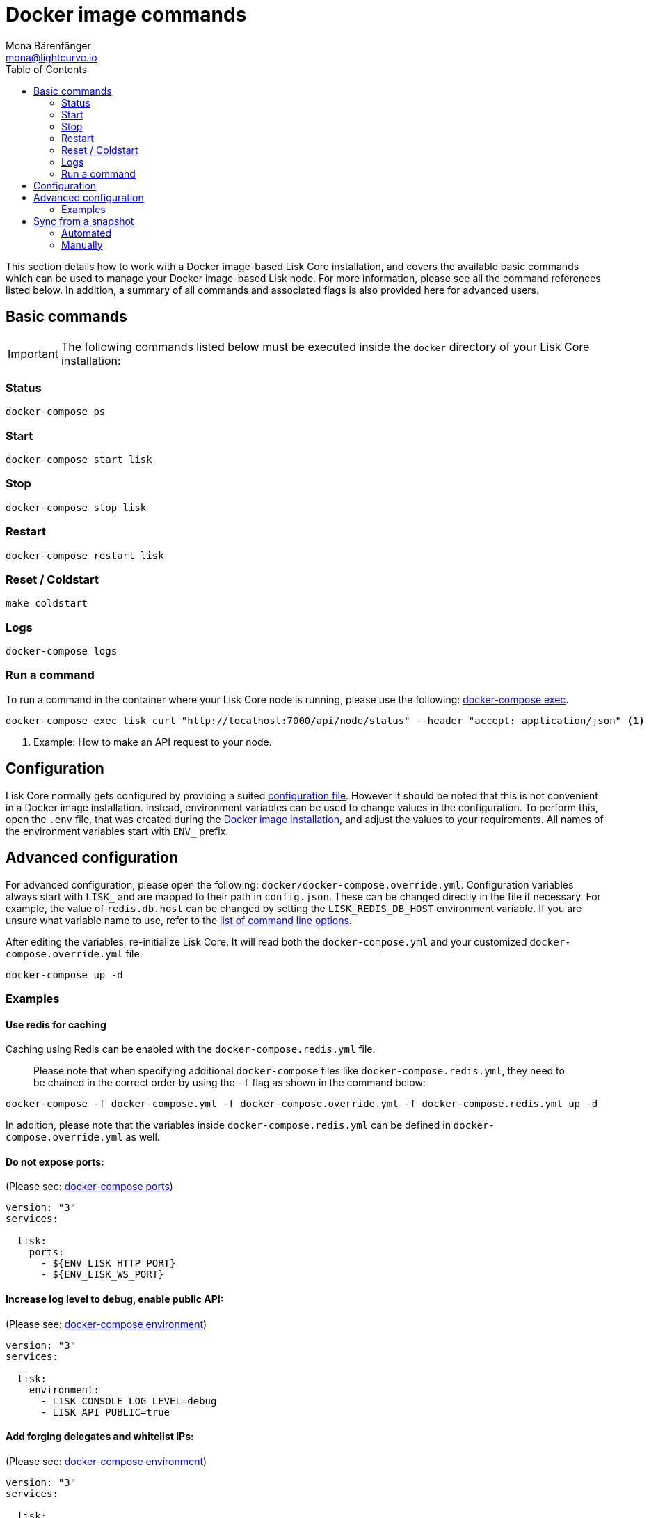 = Docker image commands
Mona Bärenfänger <mona@lightcurve.io>
:description: How to manage Lisk Core with Docker.
:page-aliases: administration/docker.adoc
:toc:
:page-next: /lisk-core/management/configuration.html
:page-previous: /lisk-core/setup/docker.html
:page-next-title: Configuration
:page-previous-title: Docker image installation
:url_docker_compose_ports: https://docs.docker.com/compose/reference/port/
:url_docker_compose_compose: https://docs.docker.com/compose/compose-file/#environment
:url_docker_compose_exec: https://docs.docker.com/compose/reference/exec/
:url_lisk_snapshots: http://snapshots.lisk.io
:url_config: management/configuration.adoc
:url_config_cl: reference/config.adoc#clo
:url_setup_docker_install: setup/docker.adoc#install

This section details how to work with a Docker image-based Lisk Core installation, and covers the available basic commands which can be used to manage your Docker image-based Lisk node.
For more information, please see all the command references listed below.
In addition, a summary of all commands and associated flags is also provided here for advanced users.

== Basic commands

IMPORTANT: The following commands listed below must be executed inside the `docker` directory of your Lisk Core installation:

=== Status

[source,bash]
----
docker-compose ps
----

=== Start

[source,bash]
----
docker-compose start lisk
----

=== Stop

[source,bash]
----
docker-compose stop lisk
----

=== Restart

[source,bash]
----
docker-compose restart lisk
----

=== Reset / Coldstart

[source,bash]
----
make coldstart
----

=== Logs

[source,bash]
----
docker-compose logs
----

=== Run a command

To run a command in the container where your Lisk Core node is running, please use the following: {url_docker_compose_exec}[docker-compose exec].

[source,bash]
----
docker-compose exec lisk curl "http://localhost:7000/api/node/status" --header "accept: application/json" <1>
----

<1> Example: How to make an API request to your node.

[[config]]
== Configuration

Lisk Core normally gets configured by providing a suited xref:{url_config}[configuration file].
However it should be noted that this is not convenient in a Docker image installation.
Instead, environment variables can be used to change values in the configuration.
To perform this, open the `.env` file, that was created during the xref:{url_setup_docker_install}[Docker image installation], and adjust the values to your requirements.
All names of the environment variables start with `ENV_` prefix.

== Advanced configuration

For advanced configuration, please open the following: `docker/docker-compose.override.yml`.
Configuration variables always start with `LISK_` and are mapped to their path in `+config.json+`.
These can be changed directly in the file if necessary.
For example, the value of `+redis.db.host+` can be changed by setting the `LISK_REDIS_DB_HOST` environment variable.
If you are unsure what variable name to use, refer to the xref:{url_config_cl}[list of command line options].

After editing the variables, re-initialize Lisk Core.
It will read both the `docker-compose.yml` and your customized `docker-compose.override.yml` file:

[source,bash]
----
docker-compose up -d
----

=== Examples

==== Use redis for caching

Caching using Redis can be enabled with the `docker-compose.redis.yml` file.

____
Please note that when specifying additional `docker-compose` files like `docker-compose.redis.yml`, they need to be chained in the correct order by using the `-f` flag as shown in the command below:
____

[source,bash]
----
docker-compose -f docker-compose.yml -f docker-compose.override.yml -f docker-compose.redis.yml up -d
----

In addition, please note that the variables inside `docker-compose.redis.yml` can be defined in `docker-compose.override.yml` as well.

==== Do not expose ports:

(Please see: {url_docker_compose_ports}[docker-compose ports])

....
version: "3"
services:

  lisk:
    ports:
      - ${ENV_LISK_HTTP_PORT}
      - ${ENV_LISK_WS_PORT}
....

==== Increase log level to debug, enable public API:

(Please see: {url_docker_compose_compose}[docker-compose environment])

....
version: "3"
services:

  lisk:
    environment:
      - LISK_CONSOLE_LOG_LEVEL=debug
      - LISK_API_PUBLIC=true
....

==== Add forging delegates and whitelist IPs:

(Please see: {url_docker_compose_compose}[docker-compose environment])

....
version: "3"
services:

  lisk:
    environment:
      - LISK_FORGING_DELEGATES=publicKey1|encryptedPassphrase1,publicKey2|encryptedPassphrase2
      - LISK_API_WHITELIST=127.0.0.1,172.17.0.1
      - LISK_FORGING_WHITELIST=127.0.0.1,172.17.0.1
....

[[sync_from_snaphot]]
== Sync from a snapshot

Synchronizing from the genesis block can take a considerable amount of time as the whole blockchain needs to be downloaded and validated.
To accelerate this process, it is recommended to synchronize your node from a snapshot.
Snapshots are database dumps of the blockchain at a certain block height.
While synchronizing from a snapshot, your node will only validate the blocks with a higher block height than the one of the previously used snapshot.

[NOTE]
====
Lisk provides {url_lisk_snapshots}[official snapshots] that will be used during the automated synchronization process.
If you wish to use third-party snapshots, please ensure they are from a reliable source.
====

=== Automated

[source,bash]
----
cd lisk/docker  <1>
make coldstart  <2>
----

<1> This navigates into the docker directory.
<2> This will download and restore a blockchain snapshot.

=== Manually

The command block shown in the example below will perform this process.
The URL can be substituted for another `blockchain.db.gz` snapshot file if so desired.

==== Example

In this following example it is expected that the environment variables will equal the following values listed below:

* `ENV_LISK_NETWORK=mainnet`
* `ENV_LISK_DB_DATABASE=lisk`

[source,bash]
----
cd lisk/docker            <1>
curl --output main_blockchain.db.gz https://downloads.lisk.io/lisk/main/blockchain.db.gz  <2>
docker-compose up -d      <3>
docker-compose stop lisk  <4>
docker-compose start db   <5>
docker-compose -f docker-compose.yml -f docker-compose.make.yml run --rm db-task dropdb --if-exists lisk <6>
docker-compose -f docker-compose.yml -f docker-compose.make.yml run --rm db-task createdb lisk           <7>
gzip --decompress --to-stdout main_blockchain.db.gz | docker-compose -f docker-compose.yml -f docker-compose.make.yml run --rm db-task psql >/dev/null <8>
docker-compose start lisk <9>
----

<1> Navigates into the docker directory.
<2> Downloads and saves the blockchain snapshot.
<3> Initializes Lisk and postgreSQL.
<4> Stops Lisk Core.
<5> Starts postgreSQL.
<6> Drops the old database.
<7> Creates a fresh database.
<8> Imports a snapshot into the database.
<9> Starts the Lisk container.
